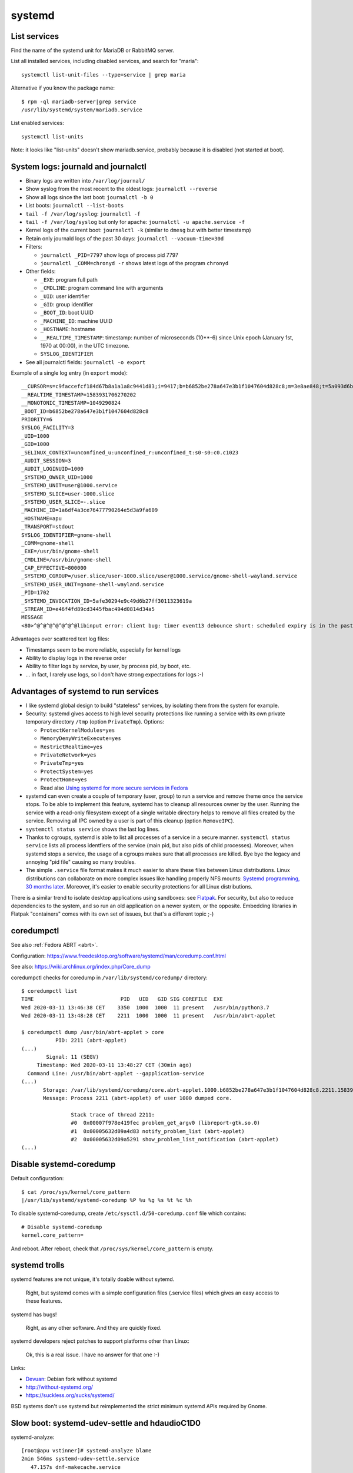 +++++++
systemd
+++++++

List services
=============

Find the name of the systemd unit for MariaDB or RabbitMQ server.

List all installed services, including disabled services, and search for "maria"::

    systemctl list-unit-files --type=service | grep maria

Alternative if you know the package name::

    $ rpm -ql mariadb-server|grep service
    /usr/lib/systemd/system/mariadb.service

List enabled services::

    systemctl list-units

Note: it looks like "list-units" doesn't show mariadb.service, probably because
it is disabled (not started at boot).


System logs: journald and journalctl
====================================

* Binary logs are written into ``/var/log/journal/``
* Show syslog from the most recent to the oldest logs: ``journalctl --reverse``
* Show all logs since the last boot: ``journalctl -b 0``
* List boots: ``journalctl --list-boots``
* ``tail -f /var/log/syslog``: ``journalctl -f``
* ``tail -f /var/log/syslog`` but only for apache: ``journalctl -u apache.service -f``
* Kernel logs of the current boot: ``journalctl -k`` (similar to ``dmesg`` but
  with better timestamp)
* Retain only journald logs of the past 30 days:
  ``journalctl --vacuum-time=30d``
* Filters:

  * ``journalctl _PID=7797`` show logs of process pid 7797
  * ``journalctl _COMM=chronyd -r`` shows latest logs of the program ``chronyd``

* Other fields:

  * ``_EXE``: program full path
  * ``_CMDLINE``: program command line with arguments
  * ``_UID``: user identifier
  * ``_GID``: group identifier
  * ``_BOOT_ID``: boot UUID
  * ``_MACHINE_ID``: machine UUID
  * ``_HOSTNAME``: hostname
  * ``__REALTIME_TIMESTAMP``: timestamp: number of microseconds (10**-6) since
    Unix epoch (January 1st, 1970 at 00:00), in the UTC timezone.
  * ``SYSLOG_IDENTIFIER``

* See all journalctl fields: ``journalctl -o export``

Example of a single log entry (in ``export`` mode)::

    __CURSOR=s=c9faccefcf184d67b8a1a1a8c9441d83;i=9417;b=b6852be278a647e3b1f1047604d828c8;m=3e8ae848;t=5a093d6b361fa;x=2c3f533b3fc622ed
    __REALTIME_TIMESTAMP=1583931706270202
    __MONOTONIC_TIMESTAMP=1049290824
    _BOOT_ID=b6852be278a647e3b1f1047604d828c8
    PRIORITY=6
    SYSLOG_FACILITY=3
    _UID=1000
    _GID=1000
    _SELINUX_CONTEXT=unconfined_u:unconfined_r:unconfined_t:s0-s0:c0.c1023
    _AUDIT_SESSION=3
    _AUDIT_LOGINUID=1000
    _SYSTEMD_OWNER_UID=1000
    _SYSTEMD_UNIT=user@1000.service
    _SYSTEMD_SLICE=user-1000.slice
    _SYSTEMD_USER_SLICE=-.slice
    _MACHINE_ID=1a6df4a3ce76477790264e5d3a9fa609
    _HOSTNAME=apu
    _TRANSPORT=stdout
    SYSLOG_IDENTIFIER=gnome-shell
    _COMM=gnome-shell
    _EXE=/usr/bin/gnome-shell
    _CMDLINE=/usr/bin/gnome-shell
    _CAP_EFFECTIVE=800000
    _SYSTEMD_CGROUP=/user.slice/user-1000.slice/user@1000.service/gnome-shell-wayland.service
    _SYSTEMD_USER_UNIT=gnome-shell-wayland.service
    _PID=1702
    _SYSTEMD_INVOCATION_ID=5afe30294e9c49d6b27ff3011323619a
    _STREAM_ID=e46f4fd89cd3445fbac494d0814d34a5
    MESSAGE
    <80>^@^@^@^@^@^@^@libinput error: client bug: timer event13 debounce short: scheduled expiry is in the past (-5ms), your system is too slow

Advantages over scattered text log files:

* Timestamps seem to be more reliable, especially for kernel logs
* Ability to display logs in the reverse order
* Ability to filter logs by service, by user, by process pid, by boot, etc.
* ... in fact, I rarely use logs, so I don't have strong expectations for logs
  :-)


Advantages of systemd to run services
=====================================

* I like systemd global design to build "stateless" services, by isolating them
  from the system for example.
* Security: systemd gives access to high level security protections like
  running a service with its own private temporary directory ``/tmp`` (option
  ``PrivateTmp``). Options:

  * ``ProtectKernelModules=yes``
  * ``MemoryDenyWriteExecute=yes``
  * ``RestrictRealtime=yes``
  * ``PrivateNetwork=yes``
  * ``PrivateTmp=yes``
  * ``ProtectSystem=yes``
  * ``ProtectHome=yes``
  * Read also `Using systemd for more secure services in Fedora
    <https://lwn.net/Articles/709755/>`_

* systemd can even create a couple of temporary (user, group) to run a service
  and remove theme once the service stops. To be able to implement this
  feature, systemd has to cleanup all resources owner by the user. Running
  the service with a read-only filesystem except of a single writable directory
  helps to remove all files created by the service. Removing all IPC owned by
  a user is part of this cleanup (option ``RemoveIPC``).

* ``systemctl status service`` shows the last log lines.

* Thanks to cgroups, systemd is able to list all processes of a service in a
  secure manner. ``systemctl status service`` lists all process identfiers
  of the service (main pid, but also pids of child processes). Moreover, when
  systemd stops a service, the usage of a cgroups makes sure that all processes
  are killed. Bye bye the legacy and annoying "pid file" causing so many
  troubles.

* The simple ``.service`` file format makes it much easier to share these files
  between Linux distributions. Linux distributions can collaborate on more complex
  issues like handling properly NFS mounts: `Systemd programming, 30 months
  later <https://lwn.net/Articles/701549/>`_. Moreover, it's easier to enable
  security protections for all Linux distributions.

There is a similar trend to isolate desktop applications using sandboxes: see
`Flatpak <https://flatpak.org/>`_. For security, but also to reduce
dependencies to the system, and so run an old application on a newer system, or
the opposite. Embedding libraries in Flatpak "containers" comes with its own
set of issues, but that's a different topic ;-)

.. _coredumpctl:

coredumpctl
===========

See also :ref:`Fedora ABRT <abrt>`.

Configuration: https://www.freedesktop.org/software/systemd/man/coredump.conf.html

See also: https://wiki.archlinux.org/index.php/Core_dump

coredumpctl checks for coredump in ``/var/lib/systemd/coredump/`` directory::

    $ coredumpctl list
    TIME                            PID   UID   GID SIG COREFILE  EXE
    Wed 2020-03-11 13:46:38 CET    3350  1000  1000  11 present   /usr/bin/python3.7
    Wed 2020-03-11 13:48:28 CET    2211  1000  1000  11 present   /usr/bin/abrt-applet

    $ coredumpctl dump /usr/bin/abrt-applet > core
               PID: 2211 (abrt-applet)
    (...)
            Signal: 11 (SEGV)
         Timestamp: Wed 2020-03-11 13:48:27 CET (30min ago)
      Command Line: /usr/bin/abrt-applet --gapplication-service
    (...)
           Storage: /var/lib/systemd/coredump/core.abrt-applet.1000.b6852be278a647e3b1f1047604d828c8.2211.1583930907000000000000.lz4
           Message: Process 2211 (abrt-applet) of user 1000 dumped core.

                    Stack trace of thread 2211:
                    #0  0x00007f978e419fec problem_get_argv0 (libreport-gtk.so.0)
                    #1  0x00005632d09a4d83 notify_problem_list (abrt-applet)
                    #2  0x00005632d09a5291 show_problem_list_notification (abrt-applet)
    (...)

Disable systemd-coredump
========================

Default configuration::

    $ cat /proc/sys/kernel/core_pattern
    |/usr/lib/systemd/systemd-coredump %P %u %g %s %t %c %h

To disable systemd-coredump, create ``/etc/sysctl.d/50-coredump.conf`` file which contains::

    # Disable systemd-coredump
    kernel.core_pattern=

And reboot. After reboot, check that ``/proc/sys/kernel/core_pattern`` is
empty.


systemd trolls
==============

systemd features are not unique, it's totally doable without sytemd.

    Right, but systemd comes with a simple configuration files (.service files)
    which gives an easy access to these features.

systemd has bugs!

    Right, as any other software. And they are quickly fixed.

systemd developers reject patches to support platforms other than Linux:

    Ok, this is a real issue. I have no answer for that one :-)

Links:

* `Devuan <https://devuan.org/>`_: Debian fork without systemd
* http://without-systemd.org/
* https://suckless.org/sucks/systemd/

BSD systems don't use systemd but reimplemented the strict minimum systemd APIs
required by Gnome.

Slow boot: systemd-udev-settle and hdaudioC1D0
==============================================

systemd-analyze::

    [root@apu vstinner]# systemd-analyze blame
    2min 546ms systemd-udev-settle.service
       47.157s dnf-makecache.service
        5.935s NetworkManager-wait-online.service
        3.331s plymouth-quit-wait.service
        2.803s lvm2-monitor.service
        2.695s fwupd.service
        (...)

System logs::

    [root@apu vstinner]# journalctl -b
    mai 25 14:05:46 apu kernel: Linux version 5.6.12-300.fc32.x86_64 (...)
    (...)
    mai 25 14:06:53 apu systemd-udevd[626]: hdaudioC1D0: Worker [648] processing SEQNUM=3956 is taking a long time
    (...)
    mai 25 14:07:49 apu systemd[1]: systemd-udev-settle.service: Main process exited, code=exited, status=1/FAILURE
    (...)
    mai 25 14:07:49 apu systemd[1]: systemd-udev-settle.service: Failed with result 'exit-code'.
    mai 25 14:07:49 apu systemd[1]: Failed to start udev Wait for Complete Device Initialization.
    (...)
    mai 25 14:08:53 apu systemd-udevd[626]: hdaudioC1D0: Worker [648] processing SEQNUM=3956 killed
    mai 25 14:08:53 apu systemd-udevd[626]: Worker [648] terminated by signal 9 (KILL)
    mai 25 14:08:53 apu systemd-udevd[626]: hdaudioC1D0: Worker [648] failed

Blacklist ``i2c_nvidia_gpu`` kernel module::

    sudo bash -c 'echo "blacklist i2c_nvidia_gpu" >/etc/modprobe.d/blacklist-i2c-nvidia-gpu.conf'

`Kernel driver i2c-nvidia-gpu
<https://www.kernel.org/doc/html/latest/i2c/busses/i2c-nvidia-gpu.html>`_:
"driver for I2C controller included in NVIDIA Turing and later GPUs and it is
used to communicate with Type-C controller on GPUs".

